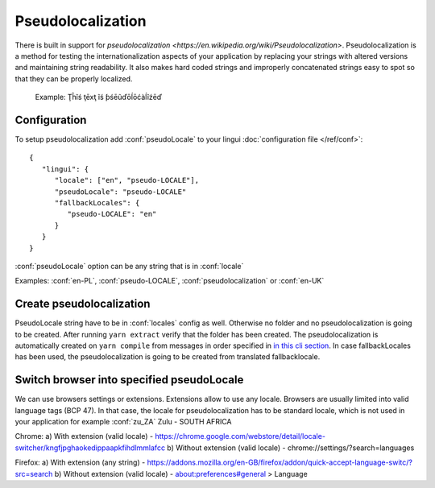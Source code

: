 ==================
Pseudolocalization
==================

There is built in support for `pseudolocalization <https://en.wikipedia.org/wiki/Pseudolocalization>`. 
Pseudolocalization is a method for testing the internationalization aspects 
of your application by replacing your strings with altered versions 
and maintaining string readability. It also makes hard coded strings 
and improperly concatenated strings easy to spot so that they can be properly localized.

  Example:
  Ţĥĩś ţēxţ ĩś ƥśēũďōĺōćàĺĩźēď

Configuration
=============

To setup pseudolocalization add :conf:`pseudoLocale` to your lingui :doc:`configuration file </ref/conf>`::

   {
      "lingui": {
         "locale": ["en", "pseudo-LOCALE"],
         "pseudoLocale": "pseudo-LOCALE"
         "fallbackLocales": {
            "pseudo-LOCALE": "en"
         }
      }
   }

:conf:`pseudoLocale` option can be any string that is in :conf:`locale` 

Examples: :conf:`en-PL`, :conf:`pseudo-LOCALE`, :conf:`pseudolocalization` or :conf:`en-UK`

Create pseudolocalization
=========================

PseudoLocale string have to be in :conf:`locales` config as well. 
Otherwise no folder and no pseudolocalization is going to be created.
After running ``yarn extract`` verify that the folder has been created.
The pseudolocalization is automatically created on ``yarn compile`` from messages 
in order specified in `in this cli section <../tutorials/cli.html#preparing-catalogs-for-production>`_.
In case fallbackLocales has been used, the pseudolocalization is going to be created from translated fallbacklocale.

Switch browser into specified pseudoLocale
======================================================

We can use browsers settings or extensions. Extensions allow to use any locale.
Browsers are usually limited into valid language tags (BCP 47). 
In that case, the locale for pseudolocalization has to be standard locale,
which is not used in your application for example :conf:`zu_ZA` Zulu - SOUTH AFRICA

Chrome:
a) With extension (valid locale) - https://chrome.google.com/webstore/detail/locale-switcher/kngfjpghaokedippaapkfihdlmmlafcc
b) Without extension (valid locale) - chrome://settings/?search=languages

Firefox:
a) With extension (any string) - https://addons.mozilla.org/en-GB/firefox/addon/quick-accept-language-switc/?src=search
b) Without extension (valid locale) - about:preferences#general > Language
